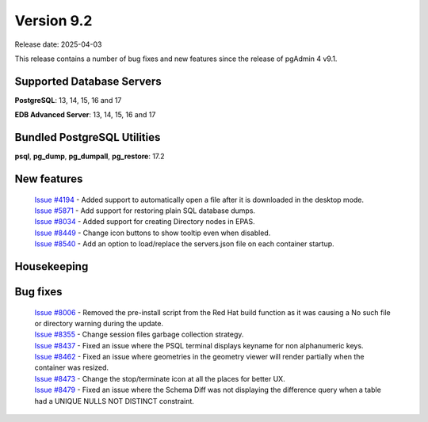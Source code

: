 ***********
Version 9.2
***********

Release date: 2025-04-03

This release contains a number of bug fixes and new features since the release of pgAdmin 4 v9.1.

Supported Database Servers
**************************
**PostgreSQL**: 13, 14, 15, 16 and 17

**EDB Advanced Server**: 13, 14, 15, 16 and 17

Bundled PostgreSQL Utilities
****************************
**psql**, **pg_dump**, **pg_dumpall**, **pg_restore**: 17.2


New features
************

  | `Issue #4194 <https://github.com/pgadmin-org/pgadmin4/issues/4194>`_ -  Added support to automatically open a file after it is downloaded in the desktop mode.
  | `Issue #5871 <https://github.com/pgadmin-org/pgadmin4/issues/5871>`_ -  Add support for restoring plain SQL database dumps.
  | `Issue #8034 <https://github.com/pgadmin-org/pgadmin4/issues/8034>`_ -  Added support for creating Directory nodes in EPAS.
  | `Issue #8449 <https://github.com/pgadmin-org/pgadmin4/issues/8449>`_ -  Change icon buttons to show tooltip even when disabled.
  | `Issue #8540 <https://github.com/pgadmin-org/pgadmin4/issues/8540>`_ -  Add an option to load/replace the servers.json file on each container startup.

Housekeeping
************


Bug fixes
*********

  | `Issue #8006 <https://github.com/pgadmin-org/pgadmin4/issues/8006>`_ -  Removed the pre-install script from the Red Hat build function as it was causing a No such file or directory warning during the update.
  | `Issue #8355 <https://github.com/pgadmin-org/pgadmin4/issues/8355>`_ -  Change session files garbage collection strategy.
  | `Issue #8437 <https://github.com/pgadmin-org/pgadmin4/issues/8437>`_ -  Fixed an issue where the PSQL terminal displays keyname for non alphanumeric keys.
  | `Issue #8462 <https://github.com/pgadmin-org/pgadmin4/issues/8462>`_ -  Fixed an issue where geometries in the geometry viewer will render partially when the container was resized.
  | `Issue #8473 <https://github.com/pgadmin-org/pgadmin4/issues/8473>`_ -  Change the stop/terminate icon at all the places for better UX.
  | `Issue #8479 <https://github.com/pgadmin-org/pgadmin4/issues/8479>`_ -  Fixed an issue where the Schema Diff was not displaying the difference query when a table had a UNIQUE NULLS NOT DISTINCT constraint.